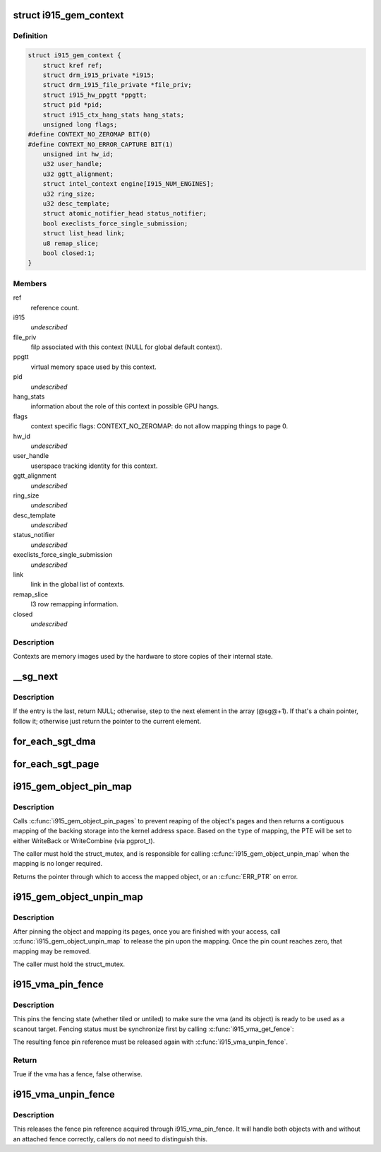 .. -*- coding: utf-8; mode: rst -*-
.. src-file: drivers/gpu/drm/i915/i915_drv.h

.. _`i915_gem_context`:

struct i915_gem_context
=======================

.. c:type:: struct i915_gem_context

    as the name implies, represents a context.

.. _`i915_gem_context.definition`:

Definition
----------

.. code-block:: c

    struct i915_gem_context {
        struct kref ref;
        struct drm_i915_private *i915;
        struct drm_i915_file_private *file_priv;
        struct i915_hw_ppgtt *ppgtt;
        struct pid *pid;
        struct i915_ctx_hang_stats hang_stats;
        unsigned long flags;
    #define CONTEXT_NO_ZEROMAP BIT(0)
    #define CONTEXT_NO_ERROR_CAPTURE BIT(1)
        unsigned int hw_id;
        u32 user_handle;
        u32 ggtt_alignment;
        struct intel_context engine[I915_NUM_ENGINES];
        u32 ring_size;
        u32 desc_template;
        struct atomic_notifier_head status_notifier;
        bool execlists_force_single_submission;
        struct list_head link;
        u8 remap_slice;
        bool closed:1;
    }

.. _`i915_gem_context.members`:

Members
-------

ref
    reference count.

i915
    *undescribed*

file_priv
    filp associated with this context (NULL for global default
    context).

ppgtt
    virtual memory space used by this context.

pid
    *undescribed*

hang_stats
    information about the role of this context in possible GPU
    hangs.

flags
    context specific flags:
    CONTEXT_NO_ZEROMAP: do not allow mapping things to page 0.

hw_id
    *undescribed*

user_handle
    userspace tracking identity for this context.

ggtt_alignment
    *undescribed*

ring_size
    *undescribed*

desc_template
    *undescribed*

status_notifier
    *undescribed*

execlists_force_single_submission
    *undescribed*

link
    link in the global list of contexts.

remap_slice
    l3 row remapping information.

closed
    *undescribed*

.. _`i915_gem_context.description`:

Description
-----------

Contexts are memory images used by the hardware to store copies of their
internal state.

.. _`__sg_next`:

__sg_next
=========

.. c:function:: struct scatterlist *__sg_next(struct scatterlist *sg)

    return the next scatterlist entry in a list

    :param struct scatterlist \*sg:
        The current sg entry

.. _`__sg_next.description`:

Description
-----------

If the entry is the last, return NULL; otherwise, step to the next
element in the array (@sg@+1). If that's a chain pointer, follow it;
otherwise just return the pointer to the current element.

.. _`for_each_sgt_dma`:

for_each_sgt_dma
================

.. c:function::  for_each_sgt_dma( __dmap,  __iter,  __sgt)

    iterate over the DMA addresses of the given sg_table

    :param  __dmap:
        DMA address (output)

    :param  __iter:
        'struct sgt_iter' (iterator state, internal)

    :param  __sgt:
        sg_table to iterate over (input)

.. _`for_each_sgt_page`:

for_each_sgt_page
=================

.. c:function::  for_each_sgt_page( __pp,  __iter,  __sgt)

    iterate over the pages of the given sg_table

    :param  __pp:
        page pointer (output)

    :param  __iter:
        'struct sgt_iter' (iterator state, internal)

    :param  __sgt:
        sg_table to iterate over (input)

.. _`i915_gem_object_pin_map`:

i915_gem_object_pin_map
=======================

.. c:function:: void *i915_gem_object_pin_map(struct drm_i915_gem_object *obj, enum i915_map_type type)

    return a contiguous mapping of the entire object \ ``obj``\  - the object to map into kernel address space \ ``type``\  - the type of mapping, used to select pgprot_t

    :param struct drm_i915_gem_object \*obj:
        *undescribed*

    :param enum i915_map_type type:
        *undescribed*

.. _`i915_gem_object_pin_map.description`:

Description
-----------

Calls \ :c:func:`i915_gem_object_pin_pages`\  to prevent reaping of the object's
pages and then returns a contiguous mapping of the backing storage into
the kernel address space. Based on the \ ``type``\  of mapping, the PTE will be
set to either WriteBack or WriteCombine (via pgprot_t).

The caller must hold the struct_mutex, and is responsible for calling
\ :c:func:`i915_gem_object_unpin_map`\  when the mapping is no longer required.

Returns the pointer through which to access the mapped object, or an
\ :c:func:`ERR_PTR`\  on error.

.. _`i915_gem_object_unpin_map`:

i915_gem_object_unpin_map
=========================

.. c:function:: void i915_gem_object_unpin_map(struct drm_i915_gem_object *obj)

    releases an earlier mapping \ ``obj``\  - the object to unmap

    :param struct drm_i915_gem_object \*obj:
        *undescribed*

.. _`i915_gem_object_unpin_map.description`:

Description
-----------

After pinning the object and mapping its pages, once you are finished
with your access, call \ :c:func:`i915_gem_object_unpin_map`\  to release the pin
upon the mapping. Once the pin count reaches zero, that mapping may be
removed.

The caller must hold the struct_mutex.

.. _`i915_vma_pin_fence`:

i915_vma_pin_fence
==================

.. c:function:: bool i915_vma_pin_fence(struct i915_vma *vma)

    pin fencing state

    :param struct i915_vma \*vma:
        vma to pin fencing for

.. _`i915_vma_pin_fence.description`:

Description
-----------

This pins the fencing state (whether tiled or untiled) to make sure the
vma (and its object) is ready to be used as a scanout target. Fencing
status must be synchronize first by calling \ :c:func:`i915_vma_get_fence`\ :

The resulting fence pin reference must be released again with
\ :c:func:`i915_vma_unpin_fence`\ .

.. _`i915_vma_pin_fence.return`:

Return
------


True if the vma has a fence, false otherwise.

.. _`i915_vma_unpin_fence`:

i915_vma_unpin_fence
====================

.. c:function:: void i915_vma_unpin_fence(struct i915_vma *vma)

    unpin fencing state

    :param struct i915_vma \*vma:
        vma to unpin fencing for

.. _`i915_vma_unpin_fence.description`:

Description
-----------

This releases the fence pin reference acquired through
i915_vma_pin_fence. It will handle both objects with and without an
attached fence correctly, callers do not need to distinguish this.

.. This file was automatic generated / don't edit.

